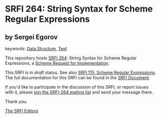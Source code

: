 
# SPDX-FileCopyrightText: 2025 Arthur A. Gleckler
# SPDX-License-Identifier: MIT
* SRFI 264: String Syntax for Scheme Regular Expressions

** by Sergei Egorov



keywords: [[https://srfi.schemers.org/?keywords=data-structure][Data Structure]], [[https://srfi.schemers.org/?keywords=text][Text]]

This repository hosts [[https://srfi.schemers.org/srfi-264/][SRFI 264]]: String Syntax for Scheme Regular Expressions, a [[https://srfi.schemers.org/][Scheme Request for Implementation]].

This SRFI is in /draft/ status.
See also [[/srfi-115/][SRFI 115: Scheme Regular Expressions]].
The full documentation for this SRFI can be found in the [[https://srfi.schemers.org/srfi-264/srfi-264.html][SRFI Document]].

If you'd like to participate in the discussion of this SRFI, or report issues with it, please [[https://srfi.schemers.org/srfi-264/][join the SRFI-264 mailing list]] and send your message there.

Thank you.

[[mailto:srfi-editors@srfi.schemers.org][The SRFI Editors]]
